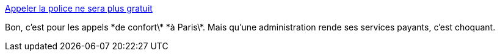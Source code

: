 :jbake-type: post
:jbake-status: published
:jbake-title: Appeler la police ne sera plus gratuit
:jbake-tags: administration,_mois_janv.,_année_2017
:jbake-date: 2017-01-19
:jbake-depth: ../
:jbake-uri: shaarli/1484820895000.adoc
:jbake-source: https://nicolas-delsaux.hd.free.fr/Shaarli?searchterm=http%3A%2F%2Fwww.lefigaro.fr%2Fconso%2F2017%2F01%2F18%2F20010-20170118ARTFIG00180-appeller-la-police-ne-sera-plus-gratuit.php&searchtags=administration+_mois_janv.+_ann%C3%A9e_2017
:jbake-style: shaarli

http://www.lefigaro.fr/conso/2017/01/18/20010-20170118ARTFIG00180-appeller-la-police-ne-sera-plus-gratuit.php[Appeler la police ne sera plus gratuit]

Bon, c'est pour les appels \*de confort\* \*à Paris\*. Mais qu'une administration rende ses services payants, c'est choquant.
